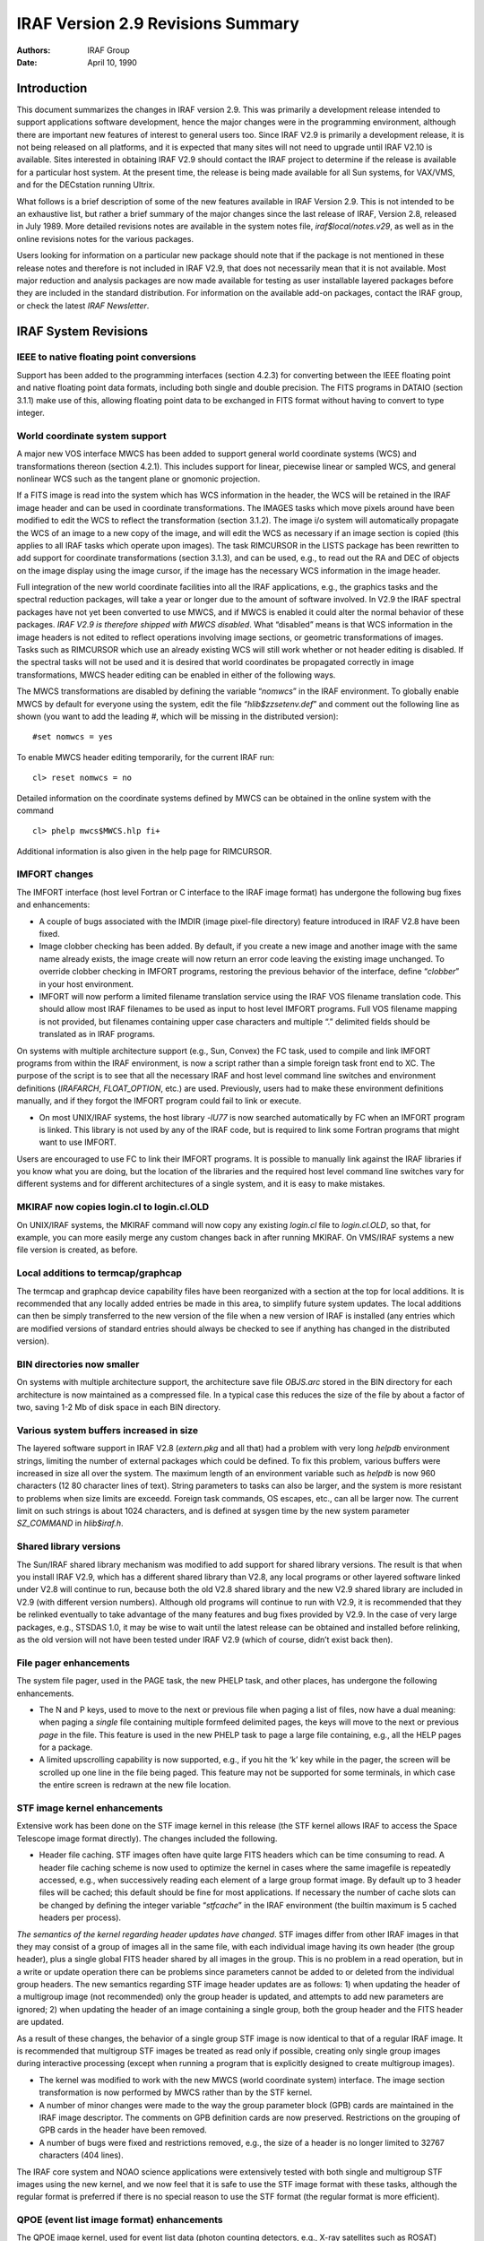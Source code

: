 IRAF Version 2.9 Revisions Summary
==================================

:Authors: IRAF Group
:Date: April 10, 1990

Introduction
------------

This document summarizes the changes in IRAF version 2.9. This was
primarily a development release intended to support applications
software development, hence the major changes were in the programming
environment, although there are important new features of interest to
general users too. Since IRAF V2.9 is primarily a development release,
it is not being released on all platforms, and it is expected that many
sites will not need to upgrade until IRAF V2.10 is available. Sites
interested in obtaining IRAF V2.9 should contact the IRAF project to
determine if the release is available for a particular host system. At
the present time, the release is being made available for all Sun
systems, for VAX/VMS, and for the DECstation running Ultrix.

What follows is a brief description of some of the new features
available in IRAF Version 2.9. This is not intended to be an exhaustive
list, but rather a brief summary of the major changes since the last
release of IRAF, Version 2.8, released in July 1989. More detailed
revisions notes are available in the system notes file,
*iraf$local/notes.v29*, as well as in the online revisions notes for the
various packages.

Users looking for information on a particular new package should note
that if the package is not mentioned in these release notes and
therefore is not included in IRAF V2.9, that does not necessarily mean
that it is not available. Most major reduction and analysis packages are
now made available for testing as user installable layered packages
before they are included in the standard distribution. For information
on the available add-on packages, contact the IRAF group, or check the
latest *IRAF Newsletter*.

IRAF System Revisions
---------------------

IEEE to native floating point conversions
~~~~~~~~~~~~~~~~~~~~~~~~~~~~~~~~~~~~~~~~~

Support has been added to the programming interfaces (section 4.2.3) for
converting between the IEEE floating point and native floating point
data formats, including both single and double precision. The FITS
programs in DATAIO (section 3.1.1) make use of this, allowing floating
point data to be exchanged in FITS format without having to convert to
type integer.

World coordinate system support
~~~~~~~~~~~~~~~~~~~~~~~~~~~~~~~

A major new VOS interface MWCS has been added to support general world
coordinate systems (WCS) and transformations thereon (section 4.2.1).
This includes support for linear, piecewise linear or sampled WCS, and
general nonlinear WCS such as the tangent plane or gnomonic projection.

If a FITS image is read into the system which has WCS information in the
header, the WCS will be retained in the IRAF image header and can be
used in coordinate transformations. The IMAGES tasks which move pixels
around have been modified to edit the WCS to reflect the transformation
(section 3.1.2). The image i/o system will automatically propagate the
WCS of an image to a new copy of the image, and will edit the WCS as
necessary if an image section is copied (this applies to all IRAF tasks
which operate upon images). The task RIMCURSOR in the LISTS package has
been rewritten to add support for coordinate transformations (section
3.1.3), and can be used, e.g., to read out the RA and DEC of objects on
the image display using the image cursor, if the image has the necessary
WCS information in the image header.

Full integration of the new world coordinate facilities into all the
IRAF applications, e.g., the graphics tasks and the spectral reduction
packages, will take a year or longer due to the amount of software
involved. In V2.9 the IRAF spectral packages have not yet been converted
to use MWCS, and if MWCS is enabled it could alter the normal behavior
of these packages. *IRAF V2.9 is therefore shipped with MWCS disabled*.
What “disabled” means is that WCS information in the image headers is
not edited to reflect operations involving image sections, or geometric
transformations of images. Tasks such as RIMCURSOR which use an already
existing WCS will still work whether or not header editing is disabled.
If the spectral tasks will not be used and it is desired that world
coordinates be propagated correctly in image transformations, MWCS
header editing can be enabled in either of the following ways.

The MWCS transformations are disabled by defining the variable
“*nomwcs*” in the IRAF environment. To globally enable MWCS by default
for everyone using the system, edit the file “*hlib$zzsetenv.def*” and
comment out the following line as shown (you want to add the leading
*#*, which will be missing in the distributed version):

::

       #set nomwcs = yes

To enable MWCS header editing temporarily, for the current IRAF run:

::

       cl> reset nomwcs = no

Detailed information on the coordinate systems defined by MWCS can be
obtained in the online system with the command

::

       cl> phelp mwcs$MWCS.hlp fi+

Additional information is also given in the help page for RIMCURSOR.

IMFORT changes
~~~~~~~~~~~~~~


The IMFORT interface (host level Fortran or C interface to the IRAF image
format) has undergone the following bug fixes and enhancements:

-  A couple of bugs associated with the IMDIR (image pixel-file
   directory) feature introduced in IRAF V2.8 have been fixed.

-  Image clobber checking has been added. By default, if you create a
   new image and another image with the same name already exists, the
   image create will now return an error code leaving the existing image
   unchanged. To override clobber checking in IMFORT programs, restoring
   the previous behavior of the interface, define “*clobber*” in your
   host environment.

-  IMFORT will now perform a limited filename translation service using
   the IRAF VOS filename translation code. This should allow most IRAF
   filenames to be used as input to host level IMFORT programs. Full VOS
   filename mapping is not provided, but filenames containing upper case
   characters and multiple “.” delimited fields should be translated as
   in IRAF programs.

On systems with multiple architecture support (e.g., Sun, Convex) the FC
task, used to compile and link IMFORT programs from within the IRAF
environment, is now a script rather than a simple foreign task front end
to XC. The purpose of the script is to see that all the necessary IRAF
and host level command line switches and environment definitions
(*IRAFARCH*, *FLOAT_OPTION*, etc.) are used. Previously, users had to
make these environment definitions manually, and if they forgot the
IMFORT program could fail to link or execute.

-  On most UNIX/IRAF systems, the host library *-lU77* is now searched
   automatically by FC when an IMFORT program is linked. This library is
   not used by any of the IRAF code, but is required to link some
   Fortran programs that might want to use IMFORT.

Users are encouraged to use FC to link their IMFORT programs. It is
possible to manually link against the IRAF libraries if you know what
you are doing, but the location of the libraries and the required host
level command line switches vary for different systems and for different
architectures of a single system, and it is easy to make mistakes.

MKIRAF now copies login.cl to login.cl.OLD
~~~~~~~~~~~~~~~~~~~~~~~~~~~~~~~~~~~~~~~~~~

On UNIX/IRAF systems, the MKIRAF command will now copy any existing
*login.cl* file to *login.cl.OLD*, so that, for example, you can more
easily merge any custom changes back in after running MKIRAF. On
VMS/IRAF systems a new file version is created, as before.

Local additions to termcap/graphcap
~~~~~~~~~~~~~~~~~~~~~~~~~~~~~~~~~~~

The termcap and graphcap device capability files have been reorganized
with a section at the top for local additions. It is recommended that
any locally added entries be made in this area, to simplify future
system updates. The local additions can then be simply transferred to
the new version of the file when a new version of IRAF is installed (any
entries which are modified versions of standard entries should always be
checked to see if anything has changed in the distributed version).

BIN directories now smaller
~~~~~~~~~~~~~~~~~~~~~~~~~~~

On systems with multiple architecture support, the architecture save
file *OBJS.arc* stored in the BIN directory for each architecture is now
maintained as a compressed file. In a typical case this reduces the size
of the file by about a factor of two, saving 1-2 Mb of disk space in
each BIN directory.

Various system buffers increased in size
~~~~~~~~~~~~~~~~~~~~~~~~~~~~~~~~~~~~~~~~

The layered software support in IRAF V2.8 (*extern.pkg* and all that)
had a problem with very long *helpdb* environment strings, limiting the
number of external packages which could be defined. To fix this problem,
various buffers were increased in size all over the system. The maximum
length of an environment variable such as *helpdb* is now 960 characters
(12 80 character lines of text). String parameters to tasks can also be
larger, and the system is more resistant to problems when size limits
are exceedd. Foreign task commands, OS escapes, etc., can all be larger
now. The current limit on such strings is about 1024 characters, and is
defined at sysgen time by the new system parameter *SZ_COMMAND* in
*hlib$iraf.h*.

Shared library versions
~~~~~~~~~~~~~~~~~~~~~~~

The Sun/IRAF shared library mechanism was modified to add support for
shared library versions. The result is that when you install IRAF V2.9,
which has a different shared library than V2.8, any local programs or
other layered software linked under V2.8 will continue to run, because
both the old V2.8 shared library and the new V2.9 shared library are
included in V2.9 (with different version numbers). Although old programs
will continue to run with V2.9, it is recommended that they be relinked
eventually to take advantage of the many features and bug fixes provided
by V2.9. In the case of very large packages, e.g., STSDAS 1.0, it may be
wise to wait until the latest release can be obtained and installed
before relinking, as the old version will not have been tested under
IRAF V2.9 (which of course, didn’t exist back then).

File pager enhancements
~~~~~~~~~~~~~~~~~~~~~~~

The system file pager, used in the PAGE task, the new PHELP task, and
other places, has undergone the following enhancements.

-  The N and P keys, used to move to the next or previous file when
   paging a list of files, now have a dual meaning: when paging a
   *single* file containing multiple formfeed delimited pages, the keys
   will move to the next or previous *page* in the file. This feature is
   used in the new PHELP task to page a large file containing, e.g., all
   the HELP pages for a package.

-  A limited upscrolling capability is now supported, e.g., if you hit
   the ‘k’ key while in the pager, the screen will be scrolled up one
   line in the file being paged. This feature may not be supported for
   some terminals, in which case the entire screen is redrawn at the new
   file location.

STF image kernel enhancements
~~~~~~~~~~~~~~~~~~~~~~~~~~~~~

Extensive work has been done on the STF image kernel in this release
(the STF kernel allows IRAF to access the Space Telescope image format
directly). The changes included the following.

-  Header file caching. STF images often have quite large FITS headers
   which can be time consuming to read. A header file caching scheme is
   now used to optimize the kernel in cases where the same imagefile is
   repeatedly accessed, e.g., when successively reading each element of
   a large group format image. By default up to 3 header files will be
   cached; this default should be fine for most applications. If
   necessary the number of cache slots can be changed by defining the
   integer variable “*stfcache*” in the IRAF environment (the builtin
   maximum is 5 cached headers per process).

*The semantics of the kernel regarding header updates have changed*. STF
images differ from other IRAF images in that they may consist of a group
of images all in the same file, with each individual image having its
own header (the group header), plus a single global FITS header shared
by all images in the group. This is no problem in a read operation, but
in a write or update operation there can be problems since parameters
cannot be added to or deleted from the individual group headers. The new
semantics regarding STF image header updates are as follows: 1) when
updating the header of a multigroup image (not recommended) only the
group header is updated, and attempts to add new parameters are ignored;
2) when updating the header of an image containing a single group, both
the group header and the FITS header are updated.

As a result of these changes, the behavior of a single group STF image
is now identical to that of a regular IRAF image. It is recommended that
multigroup STF images be treated as read only if possible, creating only
single group images during interactive processing (except when running a
program that is explicitly designed to create multigroup images).

-  The kernel was modified to work with the new MWCS (world coordinate
   system) interface. The image section transformation is now performed
   by MWCS rather than by the STF kernel.

-  A number of minor changes were made to the way the group parameter
   block (GPB) cards are maintained in the IRAF image descriptor. The
   comments on GPB definition cards are now preserved. Restrictions on
   the grouping of GPB cards in the header have been removed.

-  A number of bugs were fixed and restrictions removed, e.g., the size
   of a header is no longer limited to 32767 characters (404 lines).

The IRAF core system and NOAO science applications were extensively
tested with both single and multigroup STF images using the new kernel,
and we now feel that it is safe to use the STF image format with these
tasks, although the regular format is preferred if there is no special
reason to use the STF format (the regular format is more efficient).

QPOE (event list image format) enhancements
~~~~~~~~~~~~~~~~~~~~~~~~~~~~~~~~~~~~~~~~~~~

The QPOE image kernel, used for event list data (photon counting
detectors, e.g., X-ray satellites such as ROSAT) underwent the following
changes.

-  MWCS (world coordinate system) support has been added (section
   4.2.2). This provides a consistent coordinate system despite, e.g.,
   the blocking factor, rect, or image section used to construct an
   image matrix from an event list.

-  When opening a QPOE file as an IRAF image, the runtime filter
   expression used to create the image matrix is now saved in the
   parameter *QPFILT*\ n\* in the image header (multiple cards are used
   for long expressions).

-  Region masks of arbitrary complexity and size can now be used to mask
   the event list when reading time-ordered or unordered (unindexed)
   event lists. This is done using the new PLRIO package (section 4.2.5)
   which provides the capability to efficiently random access large
   image masks of arbitrary complexity.

-  Unmatched brackets, braces, or parentheses are now reported as an
   error by the filter expression parser (this can occur even with a
   valid expression, e.g., due to truncation of the expression string).
   A reference to an undefined keyword, e.g., due to a spelling error,
   is now detected and reported as an error. Any errors occurring during
   expression parsing will now result in termination of the calling
   task, unless caught in an error handler.

-  A number of bugs were fixed.

Changes affecting image display in VMS/IRAF
~~~~~~~~~~~~~~~~~~~~~~~~~~~~~~~~~~~~~~~~~~~

A new version of Nigel Sharp’s UISDISPLAY program, for image display
on VMS systems running UIS, has been installed in
``*iraf$vms/uis*``. An executable for an early version of the SAOIMAGE
display program for the X window system, written by Mike VanHilst
(SAO), and ported to VMS by Jay Travisano (STScI) has been placed in
the directory ``*iraf$vms/x11*``.  An executable for a VMS version of
XTERM (the X window terminal emulator, ported to VMS by Stephan
Jansen), is also in this directory.  We wanted our VMS users to have
access to these programs, although more development work and testing
is needed before we can offer good support for X window based image
display and graphics on VMS. A more comprehensive package providing
enhanced capabilities should be available as an add-on later this
year.

IRAF Package Revisions
----------------------

The most notable changes to the tasks in the IRAF packages are
summarized below. Further information may be obtained by reading the
help page for each task, or by paging the revisions file for a
particular package. For example, to page the revisions for the DATAIO
package:

::

   cl> phelp dataio.revisions op=sys

Changes to the System Packages
~~~~~~~~~~~~~~~~~~~~~~~~~~~~~~

Modifications to tasks in the DATAIO package
^^^^^^^^^^^^^^^^^^^^^^^^^^^^^^^^^^^^^^^^^^^^

-  The RFITS and WFITS tasks have been modified to add support for the
   IEEE floating point format. The “bitpix” parameter in WFITS can be
   set to -32 or -64 to specify real or double precision IEEE floating
   numbers on output. RFITS recognizes these same values in the bitpix
   keyword in the FITS header on input and converts the data
   accordingly. Note that this option must be selected by the user as
   the defaults for writing a FITS tape have not changed. The user is
   cautioned that support for the IEEE floating formats is a new feature
   of FITS and may not be supported by all FITS readers.

-  RFITS was modified so that the “iraf_file” parameter can be a list of
   output images or a image root name.

Modifications to tasks in the IMAGES package
^^^^^^^^^^^^^^^^^^^^^^^^^^^^^^^^^^^^^^^^^^^^

-  MWCS (world coordinate system) support was added to those tasks in
   the IMAGES package which change the geometry of an image, i.e.,
   IMSHIFT, SHIFTLINES, MAGNIFY, IMTRANSPOSE, IMCOPY, BLKREP, BLKAVG,
   ROTATE, IMLINTRAN, REGISTER, and GEOTRAN (REGISTER and GEOTRAN only
   support simple linear transformations). If one of these tasks is used
   to linearly transform an image, the world coordinate system (WCS) in
   the image header will be updated to reflect the transformation. Note
   that MWCS is disabled by default in IRAF V2.9, and must be explicitly
   enabled to allow these tasks to edit the image header to update the
   WCS (see section 2.2).

-  The IMSTATISTICS task was modified. The “verbose” parameter was
   renamed “format” with the default being set to “yes” (fixed format
   with column labels). Otherwise the fields are printed in free format
   with 2 blanks separating the fields. The name of the median field has
   been changed to “midpt”.

-  The IMHISTOGRAM task has a new parameter called “hist_type” that
   gives the user the option of plotting the integral, first derivative,
   or second derivative of the histogram instead of the normal
   histogram.

Modifications to tasks in the LISTS package
^^^^^^^^^^^^^^^^^^^^^^^^^^^^^^^^^^^^^^^^^^^

-  The RIMCURSOR task in the LISTS package was completely rewritten to
   add MWCS support, so that coordinates may be output in any user
   specified coordinate system defined by the WCS information in the
   image header of the reference image. For example, if an image with a
   TAN projection WCS is loaded into the image display, RIMCURSOR may be
   used to print the right ascension and declination at the location
   defined by the image cursor. Refer to the help page for details.

Modifications to tasks in the PLOT package
^^^^^^^^^^^^^^^^^^^^^^^^^^^^^^^^^^^^^^^^^^

-  A new graphics kernel task IMDKERN (written by Zolt Levay at STScI)
   has been added to the PLOT package. The new graphics kernel allows
   the graphics output of any task to be plotted as a graphics overlay
   on the image display. As with the other graphics kernels, this may be
   done by calling the IMDKERN task directly, but is more often done by
   specifying the image display (e.g., device “*imd*”) as the output
   device when running a graphics task. Refer to the help page for
   details.

-  The CONTOUR task was modified so that it could be used with IMDKERN
   to overlay contour plots on the image display. If the parameters
   *fill=yes* and *perimeter=no* are set the contour plot is scaled to
   fill the entire device viewport and all axis and plot labeling is
   disabled. If the image being displayed also fills the entire device
   viewport (display frame) then the contour plot will be drawn to the
   same scale as the displayed image. Refer to the help page for
   details.

-  Several tasks in the PLOT package were modified to allow use with
   image specifications containing brackets, e.g., group format images,
   QPOE filter expressions, and image sections. The tasks modified were
   PROW, PROWS, PCOL, PCOLS, SURFACE, and CONTOUR.

-  An option was added to the PVECTOR task to output the vector (cut
   through the image at an arbitrary angle and center) as a text file or
   image, rather than plotting the vector.

Modifications to tasks in the SYSTEM package
^^^^^^^^^^^^^^^^^^^^^^^^^^^^^^^^^^^^^^^^^^^^

-  A new task PHELP (paged help) was added to the SYSTEM package. PHELP
   is a script task front end to HELP which collects the output of HELP
   in a scratch file and pages it with the system pager, allowing one to
   randomly skip around to read the help text. Note that paging of all
   the help pages in a package is supported, e.g.,

   ::

       cl> phelp images.*

   would page all the help files for the IMAGES package.

-  The NEWS task was completely rewritten, and is now used to page the
   revisions summary for the current and previous releases. In other
   words, one can now type NEWS to find out what is new in the current
   release.

-  The GRIPES task was modified to send mail to *iraf@noao.edu* or
   *5355::iraf*. The IRAF site administrator may want to check this
   script for compatibility with the local mail system.

Glossary of New Tasks in the IRAF System Packages
~~~~~~~~~~~~~~~~~~~~~~~~~~~~~~~~~~~~~~~~~~~~~~~~~

+------------+---------------------+-----------------------------------+
| Task       | Package             | Description                       |
+============+=====================+===================================+
| imdkern    | plot                | Image display device (IMD)        |
|            |                     | graphics kernel                   |
+------------+---------------------+-----------------------------------+
| news       | system              | Summarize what is new in the      |
|            |                     | current release                   |
+------------+---------------------+-----------------------------------+
| phelp      | system              | Paged HELP: collects and pages    |
|            |                     | the output of HELP                |
+------------+---------------------+-----------------------------------+
| rimcursor  | lists               | Read image cursor position in     |
|            |                     | world coordinates                 |
+------------+---------------------+-----------------------------------+

Changes to the NOAO Packages
~~~~~~~~~~~~~~~~~~~~~~~~~~~~

New NOAO Packages
^^^^^^^^^^^^^^^^^

A new package ARTDATA, used to generate artificial data, has been added
to the NOAO packages. ARTDATA includes tasks for the generation of star
fields, optionally containing galaxies, and one and two dimensional
spectra as well as simple test pattern images. The tasks GALLIST and
STARLIST provide many options for producing lists of galaxies or stars
that can then be used by the task MKOBJECTS to produce output images.
The tasks MK1DSPEC and MK2DSPEC provide tools for making artificial
spectral data. The task MKNOISE allows the user to add readout noise,
poisson noise and/or cosmic ray events to new or already existing
images. The task MKPATTERN allows the user to make images from a choice
of patterns.

Modifications to Existing NOAO Packages
^^^^^^^^^^^^^^^^^^^^^^^^^^^^^^^^^^^^^^^

The ASTUTIL package
'''''''''''''''''''

-  The task SETAIRMASS in the ASTUTIL package was modified so that it
   now processes the coordinates to the epoch of the observation.

The DIGIPHOT.APPHOT package
'''''''''''''''''''''''''''

-  A new task APTEST was added to the DIGIPHOT.APPHOT package that tests
   the execution of the package. Output files are generated that the
   user can review.

-  Two new parameters were added to DATAPARS, “datamin” and “datamax”.
   Pixels outside this range are rejected from the sky fitting
   algorithms and from the non-linear least square fits in FITPSF and
   RADPROF.

-  An “update” parameter was added to all of the APPHOT tasks. If the
   “verify” parameter is set to “yes” and the task is run in
   non-interactive mode *update=yes* will update the critical parameters
   in their respective parameter sets.

-  Four new parameters, “airmass”, “xairmass”, “filter”, and “ifilter”,
   were added to the DATAPARS task. These parameters provide the user
   the option of having the filter and airmass quantities from the image
   headers to be carried over into the APPHOT database files for later
   transmission to calibration programs.

-  A new algorithm “mean” was added to the sky fitting options.

-  A setup menu mode was added to all the APPHOT tasks. When the user
   types “i” in interactive mode a setup menu is presented rather than a
   fixed set of predefined commands.

The IMRED.IRRED package
'''''''''''''''''''''''

-  The APSELECT task (from the APPHOT package) has been made visible.

-  The image i/o for IRMOSAIC, IRALIGN, IRMATCH1D, and IRMATCH2D has
   been optimized so things should run much faster. There is now an
   option to trim each section before insertion into the output image.
   The actions of these tasks can now optionally be output to the
   terminal.

The IMRED.MSRED package
'''''''''''''''''''''''

-  A task called MSBPLOT was added to the IMRED.MSRED package. This task
   allows the user to plot a range of lines in multispec images in batch
   mode.

The ONEDSPEC package
''''''''''''''''''''

-  Several modifications were made to the ONEDSPEC package. These
   changes affect all of the IMRED packages that include these tasks as
   well.

-  The equivalent width measurement using the “e” keystroke in SPLOT is
   now computed using the ratio of the spectrum to the continuum. The
   previous approximation is included in the logfile for comparison.

-  The DISPERSION task will now add CD\ *i*\ \_\ *j* (CD matrix)
   keywords to the image header as an alternative way of expressing the
   dispersion function. If the keywords W0 and WPC or CRVALn and CDELTn
   are not in the image header the tasks reading this information for
   setting the wavelength (IDENTIFY, SENSFUNC, SPLOT, and SPECPLOT) will
   look for the CD\ *i*\ \_\ *j* keywords. This change should have no
   affect on the NOAO applications but provides compatibility with
   STSDAS applications using the new MWCS interface provided with IRAF
   version 2.9.

-  The call to the CALIBRATE task in the script task BATCHRED was
   modified so that the “extinct” parameter is always set to “yes”.
   Since CALIBRATE checks to be sure the data has not been previously
   extinction corrected this simple change provides more flexibility.

The PROTO package
'''''''''''''''''

-  Two new tasks, IMALIGN and IMCENTROID, were added to the package.
   IMCENTROID computes a set of relative shifts required to register a
   set of images. The task IMALIGN both computes the shifts and aligns
   the images.

-  The JOIN task (previously a simple script) has been replaced by a
   compiled version which removes many of the restrictions of the
   previous version.

-  The IR tasks have been modified as mentioned above under the
   IMRED.IRRED section (section 3.3.2.3).

-  The TVMARK task was modified to permit deletion (the “u” key) as well
   as addition of objects to the coordinate file. Another cursor
   keystroke, the “f” key, was added allowing the user to draw a filled
   rectangle.

The TWODSPEC.LONGSLIT package
'''''''''''''''''''''''''''''

-  Tasks in the TWODSPEC.LONGSLIT package that are used for setting
   wavelength information (EXTINCTION, FLUXCALIB, and TRANSFORM) were
   modified for the CD\ *i_j* keywords as outlined above for ONEDSPEC.

Modifications and Additions to Calibration Data
~~~~~~~~~~~~~~~~~~~~~~~~~~~~~~~~~~~~~~~~~~~~~~~

The calibration data used by some of the tasks in the TWODSPEC,
ONEDSPEC, and many of the IMRED packages are kept in a directory called
ONEDSTDS in *noao$lib*. The current contents of this directory are best
summarized by paging through its README file, e.g.,

::

   cl> page noao$lib/onedstds/README

A new directory *spec50redcal* in “*noao$lib/onedstds*” has been added
containing flux information for standard stars. The data in this list
are from Massey and Gronwall, Ap. J., July 20, 1990.

Glossary of New Tasks in the NOAO Packages
~~~~~~~~~~~~~~~~~~~~~~~~~~~~~~~~~~~~~~~~~~

+------------+---------------------+-----------------------------------+
| Task       | Package             | Description                       |
+============+=====================+===================================+
| aptest     | apphot              | Run basic tests on the apphot     |
|            |                     | package tasks                     |
+------------+---------------------+-----------------------------------+
| gallist    | artdata             | Make an artificial galaxies list  |
+------------+---------------------+-----------------------------------+
| imalign    | proto               | Register and shift a list of      |
|            |                     | images                            |
+------------+---------------------+-----------------------------------+
| imcentroid | proto               | Compute relative shifts for a     |
|            |                     | list of images                    |
+------------+---------------------+-----------------------------------+
| mk1dspec   | artdata             | Make/add artificial 1D spectra    |
+------------+---------------------+-----------------------------------+
| mk2dspec   | artdata             | Make/add artificial 2D spectra    |
+------------+---------------------+-----------------------------------+
| mknoise    | artdata             | Make/add noise and cosmic rays to |
|            |                     | 1D/2D images                      |
+------------+---------------------+-----------------------------------+
| mkobjects  | artdata             | Make/add artificial stars and     |
|            |                     | galaxies to 2D images             |
+------------+---------------------+-----------------------------------+
| mkpattern  | artdata             | Make/add patterns to images       |
+------------+---------------------+-----------------------------------+
| msbplot    | msred               | Batch plots of multispec spectra  |
|            |                     | using SPLOT                       |
+------------+---------------------+-----------------------------------+
| starlist   | artdata             | Make an artificial star list      |
+------------+---------------------+-----------------------------------+

Programming Environment Revisions
---------------------------------

Changes to the Programming Utilities
~~~~~~~~~~~~~~~~~~~~~~~~~~~~~~~~~~~~

MKPKG changes
^^^^^^^^^^^^^

The MKPKG utility can now substitute the contents of a file back into
the input stream, as a special case of the macro replacement syntax. For
example, the sequence

::

   abc$(@file)def

would be translated as

::

   abc10def

if the file “*file*” contained the string “10”. The replacement is
performed by inserting the contents of the file back into the input
stream, replacing sequences of newlines, spaces, or tabs by a single
space, and omitting any trailing whitespace.

The “-p ” argument to MKPKG, XC, and so on loads the environment of the
named package *pkg*, to define the package environment variables, load
the mkpkg special file list, define the directories to be searched for
global include files and libraries, and so on. Multiple “-p” arguments
may be given to load multiple package environments. What is new is that
if *pkglibs* is defined in the environment of a package to list the
package library directories to be searched (the usual case), and
multiple package environments are loaded, successive redefinitions of
*pkglibs* will *add* to the list of directories to be searched, rather
than redefining the old list as each new package environment is loaded.
For example, if two package environments are loaded, and each defines
its own library, both libraries will be searched.

Generic preprocessor
^^^^^^^^^^^^^^^^^^^^

A minor change was made to the generic preprocessor which affects how
strings such as “FOO_PIXEL” are translated. In the usual case, the
preprocessor replaces all occurrences of “PIXEL” by “int”, “real”, or
whatever the actual datatype is. The translation is now context
sensitive. Rather than translating “FOO_PIXEL” as “FOO_int” (e.g.,
“MII_PIXEL” -> “MII_int”), the type name will now be output in upper
case if the rest of the name in which it occurs is upper case. Hence, a
string such as “MII_PIXEL” will now be translated as “MII_INT”. This
allows the use of generic constructs to symbolize SPP macros.

SPP changes
^^^^^^^^^^^

The language constant ARB, formerly defined as 32767, is now treated
differently depending upon how it is used. In a declaration of an array
argument, ARB is replaced in the output Fortran by a “*”, e.g., ”*\ int
data[ARB]\ *” becomes ”*\ INTEGER DATA(*)*”. In an executable statement,
ARB is replaced by a very large (“arbitrarily” large) integer value,
e.g., to define a DO-loop which is to loop an arbitrary number of times.
If ARB is mistakenly used to dimension an array which is a local
variable rather than an argument, the SPP translator will now detect and
report the error.

Interactive development and the process cache
^^^^^^^^^^^^^^^^^^^^^^^^^^^^^^^^^^^^^^^^^^^^^

Whenever a CL task is run and the process containing the task is already
idling in the CL process cache, the CL will now check to see if the
modify date on the process executable has changed, and restart the
process if the executable has been modified. For example, when doing
software development from within the CL and a process is alternately
relinked and tested, the CL will now automatically detect that the
process has been relinked and will run the new process, without any need
to manually flush the process cache.

Programming Interface Changes
~~~~~~~~~~~~~~~~~~~~~~~~~~~~~

New MWCS interface (world coordinate system support)
^^^^^^^^^^^^^^^^^^^^^^^^^^^^^^^^^^^^^^^^^^^^^^^^^^^^

A major new VOS interface MWCS, providing general facilities for linear
and nonlinear world coordinate systems, has been added to the
programming environment and is used in IRAF V2.9 in IMIO, IMAGES, and
other parts of the system. MWCS is intended for use in scientific
applications as well as in system code such as IMIO, hence is of
potential interest to anyone developing software within the IRAF
environment. The source directory is “*mwcs*” and the interface is
documented in the file “*mwcs$MWCS.hlp*”. Users should be aware that,
although the new interface addresses the general WCS problem and has
been carefully designed, a second version of the interface is planned
and the current interface is not yet a “frozen” interface.

QPOE interface changes
^^^^^^^^^^^^^^^^^^^^^^

The QPOE (event list image) interface has been extended to add routines to
store MWCS objects in the QPOE header. By default, there is one MWCS per
QPOE file, stored encoded in a machine independent binary format in a
variable length array *qpwcs* of type *opaque*. The new routines are as
follows:

::

     mw = qp_loadwcs (qp)
          qp_savewcs (qp, mw)
   mw = qpio_loadwcs (io)

The routines *qp_savewcs* and *qp_loadwcs* merely save a MWCS in the
QPOE header, or load a previously saved one. The QPIO (event i/o)
routine *qpio_loadwcs* is like *qp_loadwcs*, except that it will also
modify the Lterm of the MWCS to reflect any blocking factor or “rect”
specified in the filtering expression when the event list was opened.
The new routine is called automatically by QPF and IMIO whenever a QPOE
event list is opened under image i/o, making the physical coordinate
system of the image matrix the same as physical event coordinates.

The calling sequences of the *qp_add* and *qp_astr* routines, used to
conditionally add or update header parameters, have been changed (so far
as we could determine very few programs exist yet which use these
routines, so we decided to risk an interface change). The change made
was to add a *comment* argument. This change was motivated by the
observation that people would not use the routines but would instead use
lower level routines, in order to be able to set the comment field if
the parameter has to be added to the header.

IEEE support routines added
^^^^^^^^^^^^^^^^^^^^^^^^^^^

Routines for IEEE floating to native floating conversions have been added to
the MII and OSB interfaces. The new MII routines are as follows:

::

   nelem = miiread[rd] (fd, spp, maxelem)
          miiwrite[rd] (fd, spp, nelem)
            miipak[rd] (spp, mii, nelems, spp_datatype)
            miiupk[rd] (mii, spp, nelems, spp_datatype)

The *miiread* and *miiwrite* routines are like their FIO counterparts,
except that they are used only with data of the indicated type, and
perform the IEEE to native floating conversion (or vice versa) as part
of the i/o operation. The *miipak* and *miiupk* routines pack
(native->IEEE) and unpack (IEEE->native) arrays of the indicated type.

The lowest level conversion routines are the OSB routines, which are
what the MII routines use to perform the lowest level translation.

::

       ieepak[rd] (datum)
       ieeupk[rd] (datum)
      ieevpak[rd] (native, ieee, nelem)
      ieevupk[rd] (ieee, native, nelem)
   iee[sg]nan[rd] (NaN)

The *ieepak* and *ieeupk* routines transform a single scalar value in
place, while the *ieevpak* and *ieevupk* routines transform vectors
(note that the package prefix is “iee”, not “ieee”). In-place vector
conversions are permitted. Since IRAF does not support the IEEE
not-a-number formats, *NaN*, *Inf* etc. values are converted to a legal
native floating value on input. The native floating value to which
*NaN*\ s are mapped (default zero) may be globally set with *ieesnan*.

On some systems, e.g., the VAX, the low level conversion routines may be
written in assembler or machine dependent C. If so, the source file
actually used by the system will be found in the “*host$as*” directory.

New routine GETLLINE added to FIO
^^^^^^^^^^^^^^^^^^^^^^^^^^^^^^^^^

A new routine *getlline* (get long line) has been added to FIO. This is
similar to *getline*, except that it will reconstruct arbitrarily long
newline delimited lines of text, whereas *getline* returns at most
SZ_LINE characters.

::

   nchars = getlline (fd, outstr, maxch)

The new routine should not be confused with the old routine
*getlongline*, a higher level routine which performs a similar function,
but which also ignores comment lines and help blocks, and maintains a
line counter.

Modifications to PLIO/PMIO
^^^^^^^^^^^^^^^^^^^^^^^^^^

A new routine \*p[lm]_sectnotconst\* has been added to PLIO and PMIO
(the pixel list and image mask interfaces). As the name suggests, the
routine tests whether a given rectangular section of the mask is all at
the same value, and if so returns the mask value as an output argument.

::

   bool = pl_sectnotconst (pl_src, v1, v2, ndim, mval)

A new subpackage PLRIO has been added. This is used to efficiently
random access any 2D plane of an existing pixel list or image mask.

::

      plr = plr_open (pl, plane, buflimit)
         plr_setrect (plr, x1,y1, x2,y2)
   mval = plr_getpix (plr, x, y)
          plr_getlut (plr, bufp, xsize,ysize, xblock,yblock)
           plr_close (plr)

The mask is opened for random access on a special descriptor which
incorporates a scaled, active 2D lookup table. Most subsequent
*plr_getpix* calls will return the given mask value directly from the
table with very little overhead; only if the referenced pixel occurs in
a region too complex to be described by a single table entry is the
value computed by direct evaluation of the mask. A special 2D binary
recursive algorithm (using *pl_sectnotconst* above) with log2(N)
performance is used to calculate the scaled lookup table. These
algorithms provide efficient table generation and random mask pixel
access even for very large masks.
